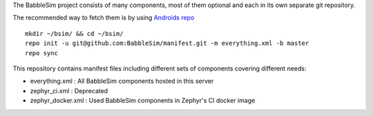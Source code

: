The BabbleSim project consists of many components, most of them optional
and each in its own separate git repository.

The recommended way to fetch them is by using `Androids repo
<https://source.android.com/setup/develop/repo>`_ ::

  mkdir ~/bsim/ && cd ~/bsim/
  repo init -u git@github.com:BabbleSim/manifest.git -m everything.xml -b master
  repo sync


This repository contains manifest files including different sets of components
covering different needs:

* everything.xml : All BabbleSim components hosted in this server
* zephyr_ci.xml  : Deprecated
* zephyr_docker.xml : Used BabbleSim components in Zephyr's CI docker image
